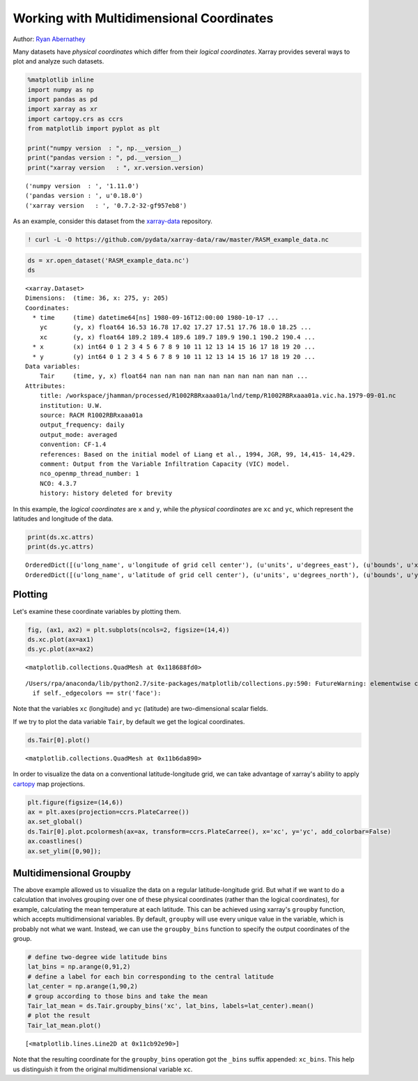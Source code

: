 
Working with Multidimensional Coordinates
=========================================

Author: `Ryan Abernathey <http://github.org/rabernat>`__

Many datasets have *physical coordinates* which differ from their
*logical coordinates*. Xarray provides several ways to plot and analyze
such datasets.

.. code:: python

    %matplotlib inline
    import numpy as np
    import pandas as pd
    import xarray as xr
    import cartopy.crs as ccrs
    from matplotlib import pyplot as plt
    
    print("numpy version  : ", np.__version__)
    print("pandas version : ", pd.__version__)
    print("xarray version   : ", xr.version.version)


.. parsed-literal::

    ('numpy version  : ', '1.11.0')
    ('pandas version : ', u'0.18.0')
    ('xarray version   : ', '0.7.2-32-gf957eb8')


As an example, consider this dataset from the
`xarray-data <https://github.com/pydata/xarray-data>`__ repository.

.. code:: python

    ! curl -L -O https://github.com/pydata/xarray-data/raw/master/RASM_example_data.nc

.. code:: python

    ds = xr.open_dataset('RASM_example_data.nc')
    ds




.. parsed-literal::

    <xarray.Dataset>
    Dimensions:  (time: 36, x: 275, y: 205)
    Coordinates:
      * time     (time) datetime64[ns] 1980-09-16T12:00:00 1980-10-17 ...
        yc       (y, x) float64 16.53 16.78 17.02 17.27 17.51 17.76 18.0 18.25 ...
        xc       (y, x) float64 189.2 189.4 189.6 189.7 189.9 190.1 190.2 190.4 ...
      * x        (x) int64 0 1 2 3 4 5 6 7 8 9 10 11 12 13 14 15 16 17 18 19 20 ...
      * y        (y) int64 0 1 2 3 4 5 6 7 8 9 10 11 12 13 14 15 16 17 18 19 20 ...
    Data variables:
        Tair     (time, y, x) float64 nan nan nan nan nan nan nan nan nan nan ...
    Attributes:
        title: /workspace/jhamman/processed/R1002RBRxaaa01a/lnd/temp/R1002RBRxaaa01a.vic.ha.1979-09-01.nc
        institution: U.W.
        source: RACM R1002RBRxaaa01a
        output_frequency: daily
        output_mode: averaged
        convention: CF-1.4
        references: Based on the initial model of Liang et al., 1994, JGR, 99, 14,415- 14,429.
        comment: Output from the Variable Infiltration Capacity (VIC) model.
        nco_openmp_thread_number: 1
        NCO: 4.3.7
        history: history deleted for brevity



In this example, the *logical coordinates* are ``x`` and ``y``, while
the *physical coordinates* are ``xc`` and ``yc``, which represent the
latitudes and longitude of the data.

.. code:: python

    print(ds.xc.attrs)
    print(ds.yc.attrs)


.. parsed-literal::

    OrderedDict([(u'long_name', u'longitude of grid cell center'), (u'units', u'degrees_east'), (u'bounds', u'xv')])
    OrderedDict([(u'long_name', u'latitude of grid cell center'), (u'units', u'degrees_north'), (u'bounds', u'yv')])


Plotting
--------

Let's examine these coordinate variables by plotting them.

.. code:: python

    fig, (ax1, ax2) = plt.subplots(ncols=2, figsize=(14,4))
    ds.xc.plot(ax=ax1)
    ds.yc.plot(ax=ax2)




.. parsed-literal::

    <matplotlib.collections.QuadMesh at 0x118688fd0>



.. parsed-literal::

    /Users/rpa/anaconda/lib/python2.7/site-packages/matplotlib/collections.py:590: FutureWarning: elementwise comparison failed; returning scalar instead, but in the future will perform elementwise comparison
      if self._edgecolors == str('face'):



.. image:: multidimensional_coords_files/xarray_multidimensional_coords_8_2.png


Note that the variables ``xc`` (longitude) and ``yc`` (latitude) are
two-dimensional scalar fields.

If we try to plot the data variable ``Tair``, by default we get the
logical coordinates.

.. code:: python

    ds.Tair[0].plot()




.. parsed-literal::

    <matplotlib.collections.QuadMesh at 0x11b6da890>




.. image:: multidimensional_coords_files/xarray_multidimensional_coords_10_1.png


In order to visualize the data on a conventional latitude-longitude
grid, we can take advantage of xarray's ability to apply
`cartopy <http://scitools.org.uk/cartopy/index.html>`__ map projections.

.. code:: python

    plt.figure(figsize=(14,6))
    ax = plt.axes(projection=ccrs.PlateCarree())
    ax.set_global()
    ds.Tair[0].plot.pcolormesh(ax=ax, transform=ccrs.PlateCarree(), x='xc', y='yc', add_colorbar=False)
    ax.coastlines()
    ax.set_ylim([0,90]);



.. image:: multidimensional_coords_files/xarray_multidimensional_coords_12_0.png


Multidimensional Groupby
------------------------

The above example allowed us to visualize the data on a regular
latitude-longitude grid. But what if we want to do a calculation that
involves grouping over one of these physical coordinates (rather than
the logical coordinates), for example, calculating the mean temperature
at each latitude. This can be achieved using xarray's ``groupby``
function, which accepts multidimensional variables. By default,
``groupby`` will use every unique value in the variable, which is
probably not what we want. Instead, we can use the ``groupby_bins``
function to specify the output coordinates of the group.

.. code:: python

    # define two-degree wide latitude bins
    lat_bins = np.arange(0,91,2)
    # define a label for each bin corresponding to the central latitude
    lat_center = np.arange(1,90,2)
    # group according to those bins and take the mean
    Tair_lat_mean = ds.Tair.groupby_bins('xc', lat_bins, labels=lat_center).mean()
    # plot the result
    Tair_lat_mean.plot()




.. parsed-literal::

    [<matplotlib.lines.Line2D at 0x11cb92e90>]




.. image:: multidimensional_coords_files/xarray_multidimensional_coords_14_1.png


Note that the resulting coordinate for the ``groupby_bins`` operation
got the ``_bins`` suffix appended: ``xc_bins``. This help us distinguish
it from the original multidimensional variable ``xc``.
